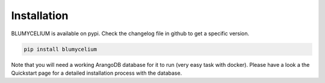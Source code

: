Installation
=============

BLUMYCELIUM is available on pypi. Check the changelog file in github to get a specific version.

.. code-block:: bash

	pip install blumycelium


Note that you will need a working ArangoDB database for it to run (very easy task with docker). Please have a look a the Quickstart page
for a detailed installation process with the database.
